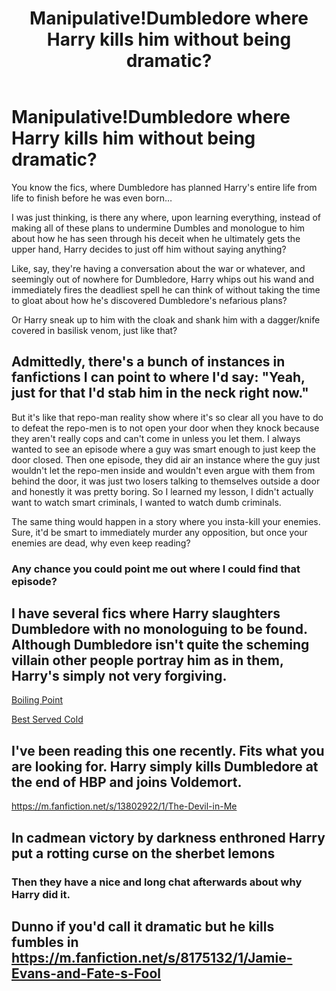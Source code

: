 #+TITLE: Manipulative!Dumbledore where Harry kills him without being dramatic?

* Manipulative!Dumbledore where Harry kills him without being dramatic?
:PROPERTIES:
:Author: KonoCrowleyDa
:Score: 7
:DateUnix: 1613003314.0
:DateShort: 2021-Feb-11
:FlairText: Request
:END:
You know the fics, where Dumbledore has planned Harry's entire life from life to finish before he was even born...

I was just thinking, is there any where, upon learning everything, instead of making all of these plans to undermine Dumbles and monologue to him about how he has seen through his deceit when he ultimately gets the upper hand, Harry decides to just off him without saying anything?

Like, say, they're having a conversation about the war or whatever, and seemingly out of nowhere for Dumbledore, Harry whips out his wand and immediately fires the deadliest spell he can think of without taking the time to gloat about how he's discovered Dumbledore's nefarious plans?

Or Harry sneak up to him with the cloak and shank him with a dagger/knife covered in basilisk venom, just like that?


** Admittedly, there's a bunch of instances in fanfictions I can point to where I'd say: "Yeah, just for that I'd stab him in the neck right now."

But it's like that repo-man reality show where it's so clear all you have to do to defeat the repo-men is to not open your door when they knock because they aren't really cops and can't come in unless you let them. I always wanted to see an episode where a guy was smart enough to just keep the door closed. Then one episode, they did air an instance where the guy just wouldn't let the repo-men inside and wouldn't even argue with them from behind the door, it was just two losers talking to themselves outside a door and honestly it was pretty boring. So I learned my lesson, I didn't actually want to watch smart criminals, I wanted to watch dumb criminals.

The same thing would happen in a story where you insta-kill your enemies. Sure, it'd be smart to immediately murder any opposition, but once your enemies are dead, why even keep reading?
:PROPERTIES:
:Author: Gullible-Ad-2082
:Score: 11
:DateUnix: 1613015535.0
:DateShort: 2021-Feb-11
:END:

*** Any chance you could point me out where I could find that episode?
:PROPERTIES:
:Author: I_love_DPs
:Score: 3
:DateUnix: 1613020193.0
:DateShort: 2021-Feb-11
:END:


** I have several fics where Harry slaughters Dumbledore with no monologuing to be found. Although Dumbledore isn't quite the scheming villain other people portray him as in them, Harry's simply not very forgiving.

[[https://archiveofourown.org/works/27971342][Boiling Point]]

[[https://archiveofourown.org/works/27971936][Best Served Cold]]
:PROPERTIES:
:Author: Author_Person
:Score: 4
:DateUnix: 1613005573.0
:DateShort: 2021-Feb-11
:END:


** I've been reading this one recently. Fits what you are looking for. Harry simply kills Dumbledore at the end of HBP and joins Voldemort.

[[https://m.fanfiction.net/s/13802922/1/The-Devil-in-Me]]
:PROPERTIES:
:Author: nitram20
:Score: 2
:DateUnix: 1613016442.0
:DateShort: 2021-Feb-11
:END:


** In cadmean victory by darkness enthroned Harry put a rotting curse on the sherbet lemons
:PROPERTIES:
:Author: arunnraju
:Score: 2
:DateUnix: 1613036916.0
:DateShort: 2021-Feb-11
:END:

*** Then they have a nice and long chat afterwards about why Harry did it.
:PROPERTIES:
:Author: JOKERRule
:Score: 2
:DateUnix: 1613180444.0
:DateShort: 2021-Feb-13
:END:


** Dunno if you'd call it dramatic but he kills fumbles in [[https://m.fanfiction.net/s/8175132/1/Jamie-Evans-and-Fate-s-Fool]]
:PROPERTIES:
:Author: Fluffluv92
:Score: 2
:DateUnix: 1613008105.0
:DateShort: 2021-Feb-11
:END:
